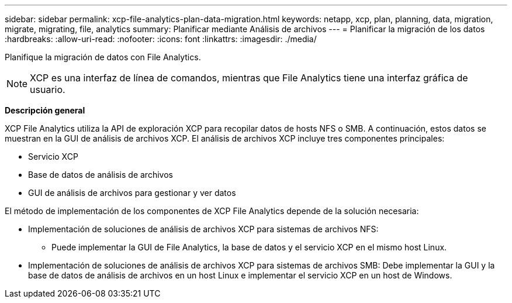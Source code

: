 ---
sidebar: sidebar 
permalink: xcp-file-analytics-plan-data-migration.html 
keywords: netapp, xcp, plan, planning, data, migration, migrate, migrating, file, analytics 
summary: Planificar mediante Análisis de archivos 
---
= Planificar la migración de los datos
:hardbreaks:
:allow-uri-read: 
:nofooter: 
:icons: font
:linkattrs: 
:imagesdir: ./media/


[role="lead"]
Planifique la migración de datos con File Analytics.


NOTE: XCP es una interfaz de línea de comandos, mientras que File Analytics tiene una interfaz gráfica de usuario.

*Descripción general*

XCP File Analytics utiliza la API de exploración XCP para recopilar datos de hosts NFS o SMB. A continuación, estos datos se muestran en la GUI de análisis de archivos XCP. El análisis de archivos XCP incluye tres componentes principales:

* Servicio XCP
* Base de datos de análisis de archivos
* GUI de análisis de archivos para gestionar y ver datos


El método de implementación de los componentes de XCP File Analytics depende de la solución necesaria:

* Implementación de soluciones de análisis de archivos XCP para sistemas de archivos NFS:
+
** Puede implementar la GUI de File Analytics, la base de datos y el servicio XCP en el mismo host Linux.


* Implementación de soluciones de análisis de archivos XCP para sistemas de archivos SMB: Debe implementar la GUI y la base de datos de análisis de archivos en un host Linux e implementar el servicio XCP en un host de Windows.

